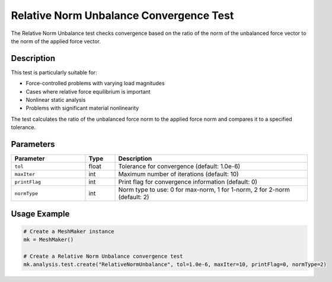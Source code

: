 Relative Norm Unbalance Convergence Test
====================================

The Relative Norm Unbalance test checks convergence based on the ratio of the norm of the unbalanced force vector to the norm of the applied force vector.

Description
----------

This test is particularly suitable for:

* Force-controlled problems with varying load magnitudes
* Cases where relative force equilibrium is important
* Nonlinear static analysis
* Problems with significant material nonlinearity

The test calculates the ratio of the unbalanced force norm to the applied force norm and compares it to a specified tolerance.

Parameters
---------

.. list-table::
   :widths: 25 10 65
   :header-rows: 1

   * - Parameter
     - Type
     - Description
   * - ``tol``
     - float
     - Tolerance for convergence (default: 1.0e-6)
   * - ``maxIter``
     - int
     - Maximum number of iterations (default: 10)
   * - ``printFlag``
     - int
     - Print flag for convergence information (default: 0)
   * - ``normType``
     - int
     - Norm type to use: 0 for max-norm, 1 for 1-norm, 2 for 2-norm (default: 2)

Usage Example
------------

.. code-block:: python

    # Create a MeshMaker instance
    mk = MeshMaker()
    
    # Create a Relative Norm Unbalance convergence test
    mk.analysis.test.create("RelativeNormUnbalance", tol=1.0e-6, maxIter=10, printFlag=0, normType=2) 